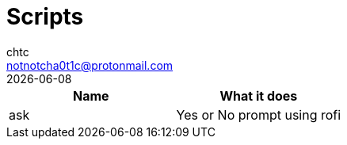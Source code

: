 = Scripts
chtc <notnotcha0t1c@protonmail.com>
{docdate}

|===
|Name|What it does

|ask
|Yes or No prompt using rofi

|===
